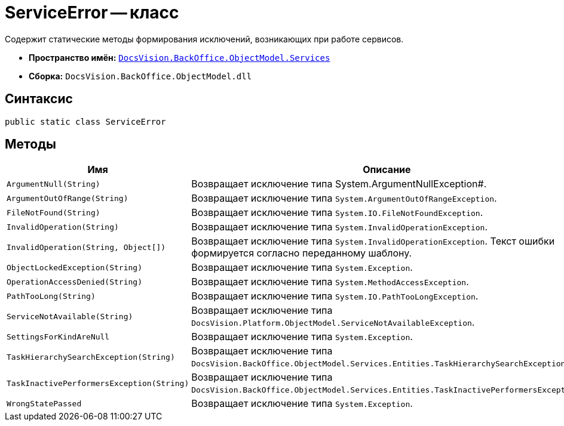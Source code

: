 = ServiceError -- класс

Содержит статические методы формирования исключений, возникающих при работе сервисов.

* *Пространство имён:* `xref:BackOffice-ObjectModel-Services-Entities:Services_NS.adoc[DocsVision.BackOffice.ObjectModel.Services]`
* *Сборка:* `DocsVision.BackOffice.ObjectModel.dll`

== Синтаксис

[source,csharp]
----
public static class ServiceError
----

== Методы

[cols=",",options="header"]
|===
|Имя |Описание
|`ArgumentNull(String)` |Возвращает исключение типа System.ArgumentNullException#.
|`ArgumentOutOfRange(String)` |Возвращает исключение типа `System.ArgumentOutOfRangeException`.
|`FileNotFound(String)` |Возвращает исключение типа `System.IO.FileNotFoundException`.
|`InvalidOperation(String)` |Возвращает исключение типа `System.InvalidOperationException`.
|`InvalidOperation(String, Object[])` |Возвращает исключение типа `System.InvalidOperationException`. Текст ошибки формируется согласно переданному шаблону.
|`ObjectLockedException(String)` |Возвращает исключение типа `System.Exception`.
|`OperationAccessDenied(String)` |Возвращает исключение типа `System.MethodAccessException`.
|`PathTooLong(String)` |Возвращает исключение типа `System.IO.PathTooLongException`.
|`ServiceNotAvailable(String)` |Возвращает исключение типа `DocsVision.Platform.ObjectModel.ServiceNotAvailableException`.
|`SettingsForKindAreNull` |Возвращает исключение типа `System.Exception`.
|`TaskHierarchySearchException(String)` |Возвращает исключение типа `DocsVision.BackOffice.ObjectModel.Services.Entities.TaskHierarchySearchException`.
|`TaskInactivePerformersException(String)` |Возвращает исключение типа `DocsVision.BackOffice.ObjectModel.Services.Entities.TaskInactivePerformersException`.
|`WrongStatePassed` |Возвращает исключение типа `System.Exception`.
|===
